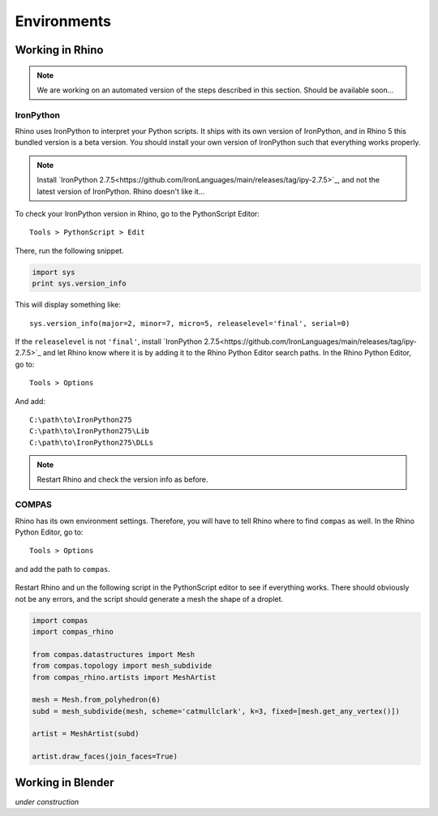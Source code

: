 ********************************************************************************
Environments
********************************************************************************

Working in Rhino
================

.. note::

    We are working on an automated version of the steps described in this section.
    Should be available soon...


IronPython
----------

Rhino uses IronPython to interpret your Python scripts.
It ships with its own version of IronPython, and in Rhino 5 this bundled version is a beta version.
You should install your own version of IronPython such that everything works properly.

.. note::

    Install `IronPython 2.7.5<https://github.com/IronLanguages/main/releases/tag/ipy-2.7.5>`_,
    and not the latest version of IronPython.
    Rhino doesn't like it...


To check your IronPython version in Rhino, go to the PythonScript Editor::

    Tools > PythonScript > Edit


.. figure:: /_images/rhino_scripteditor.*
     :figclass: figure
     :class: figure-img img-fluid


There, run the following snippet.

.. code-block:: python

    import sys
    print sys.version_info


This will display something like::

    sys.version_info(major=2, minor=7, micro=5, releaselevel='final', serial=0)


If the ``releaselevel`` is not ``'final'``,
install `IronPython 2.7.5<https://github.com/IronLanguages/main/releases/tag/ipy-2.7.5>`_
and let Rhino know where it is by adding it to the Rhino Python Editor search paths.
In the Rhino Python Editor, go to::

    Tools > Options


And add::

    C:\path\to\IronPython275
    C:\path\to\IronPython275\Lib
    C:\path\to\IronPython275\DLLs


.. note::

    Restart Rhino and check the version info as before.


COMPAS
------

Rhino has its own environment settings.
Therefore, you will have to tell Rhino where to find ``compas`` as well.
In the Rhino Python Editor, go to::

    Tools > Options


and add the path to ``compas``.

.. figure:: /_images/rhino_paths.*
     :figclass: figure
     :class: figure-img img-fluid


Restart Rhino and un the following script in the PythonScript editor to see if everything works.
There should obviously not be any errors, and the script should generate a mesh
the shape of a droplet.

.. code-block:: python

    import compas
    import compas_rhino

    from compas.datastructures import Mesh
    from compas.topology import mesh_subdivide
    from compas_rhino.artists import MeshArtist

    mesh = Mesh.from_polyhedron(6)
    subd = mesh_subdivide(mesh, scheme='catmullclark', k=3, fixed=[mesh.get_any_vertex()])

    artist = MeshArtist(subd)

    artist.draw_faces(join_faces=True)


Working in Blender
==================

*under construction*



